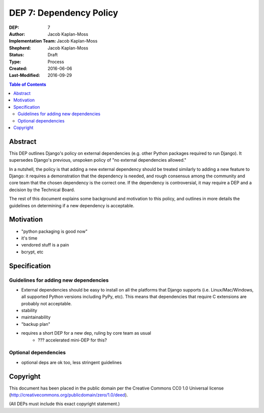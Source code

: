 ========================
DEP 7: Dependency Policy
========================

:DEP: 7
:Author: Jacob Kaplan-Moss
:Implementation Team: Jacob Kaplan-Moss
:Shepherd: Jacob Kaplan-Moss
:Status: Draft
:Type: Process
:Created: 2016-06-06
:Last-Modified: 2016-09-29

.. contents:: Table of Contents
   :depth: 3
   :local:

Abstract
========

This DEP outlines Django's policy on external dependencies (e.g. other Python
packages required to run Django). It supersedes Django's previous, unspoken
policy of "no external dependencies allowed."

In a nutshell, the policy is that adding a new external dependency should be
treated similarly to adding a new feature to Django: it requires a demonstration
that the dependency is needed, and rough consensus among the community and core
team that the chosen dependency is the correct one. If the dependency is
controversial, it may require a DEP and a decision by the Technical Board.

The rest of this document explains some background and motivation to this
policy, and outlines in more details the guidelines on determining if a new
dependency is acceptable.

Motivation
==========

- "python packaging is good now"
- it's time
- vendored stuff is a pain
- bcrypt, etc

Specification
=============

Guidelines for adding new dependencies
--------------------------------------

- External dependencies should be easy to install on all the platforms that Django supports (i.e. Linux/Mac/Windows, all supported Python versions including PyPy, etc). This means that dependencies that require C extensions are probably not acceptable.
- stability
- maintainability
- "backup plan"
- requires a short DEP for a new dep, ruling by core team as usual
    - ??? accelerated mini-DEP for this?

Optional dependencies
---------------------

- optional deps are ok too, less stringent guidelines

Copyright
=========

This document has been placed in the public domain per the Creative Commons
CC0 1.0 Universal license (http://creativecommons.org/publicdomain/zero/1.0/deed).

(All DEPs must include this exact copyright statement.)